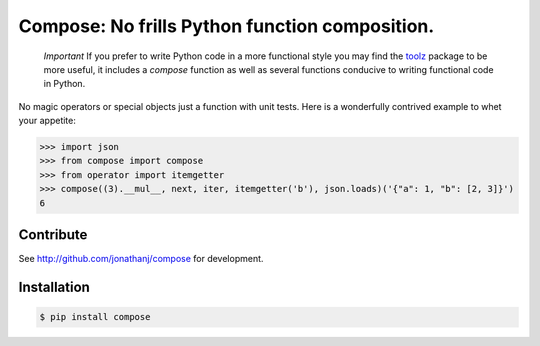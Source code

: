 ===============================================
Compose: No frills Python function composition.
===============================================


  *Important*
  If you prefer to write Python code in a more functional style you may find the
  toolz_ package to be more useful, it includes a `compose` function as well as
  several functions conducive to writing functional code in Python.

.. _toolz: https://pypi.python.org/pypi/toolz

No magic operators or special objects just a function with unit tests. Here is a
wonderfully contrived example to whet your appetite:

.. code-block:: pycon

   >>> import json
   >>> from compose import compose
   >>> from operator import itemgetter
   >>> compose((3).__mul__, next, iter, itemgetter('b'), json.loads)('{"a": 1, "b": [2, 3]}')
   6


Contribute
==========

See http://github.com/jonathanj/compose for development.


Installation
============

.. code-block:: console

    $ pip install compose
